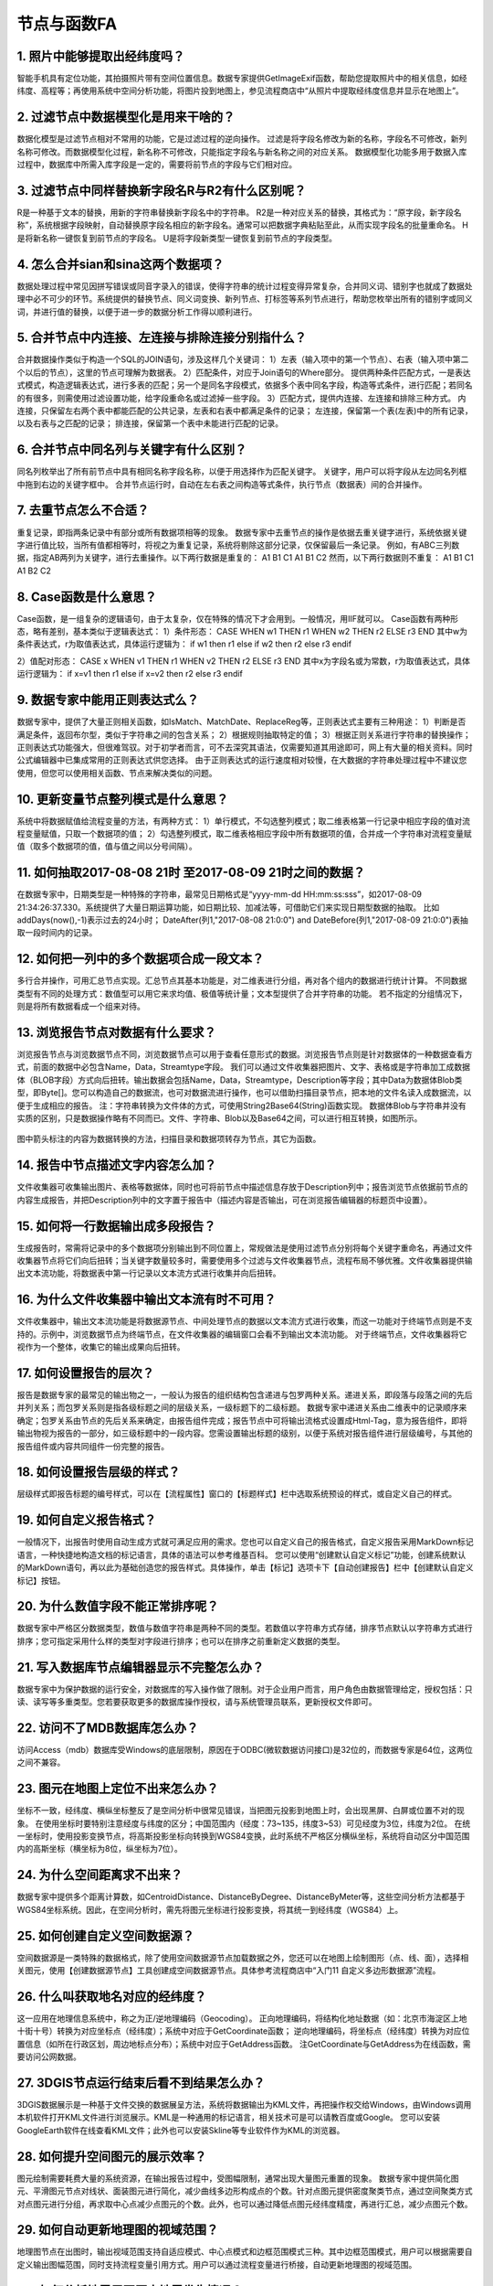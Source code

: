 ﻿.. _FA:

节点与函数FA
======================
1.	照片中能够提取出经纬度吗？
-----------------
智能手机具有定位功能，其拍摄照片带有空间位置信息。数据专家提供GetImageExif函数，帮助您提取照片中的相关信息，如经纬度、高程等；再使用系统中空间分析功能，将图片投到地图上，参见流程商店中“从照片中提取经纬度信息并显示在地图上”。

2.	过滤节点中数据模型化是用来干啥的？
-----------------
数据化模型是过滤节点相对不常用的功能，它是过滤过程的逆向操作。
过滤是将字段名修改为新的名称，字段名不可修改，新列名称可修改。而数据模型化过程，新名称不可修改，只能指定字段名与新名称之间的对应关系。
数据模型化功能多用于数据入库过程中，数据库中所需入库字段是一定的，需要将前节点的字段与它们相对应。

3.	过滤节点中同样替换新字段名R与R2有什么区别呢？
-----------------
R是一种基于文本的替换，用新的字符串替换新字段名中的字符串。
R2是一种对应关系的替换，其格式为：“原字段，新字段名称”，系统根据字段映射，自动替换原字段名相应的新字段名。通常可以把数据字典粘贴至此，从而实现字段名的批量重命名。
H是将新名称一键恢复到前节点的字段名。
U是将字段新类型一键恢复到前节点的字段类型。

4.	怎么合并sian和sina这两个数据项？ 
-----------------
数据处理过程中常见因拼写错误或同音字录入的错误，使得字符串的统计过程变得异常复杂，合并同义词、错别字也就成了数据处理中必不可少的环节。系统提供的替换节点、同义词变换、新列节点、打标签等系列节点进行，帮助您枚举出所有的错别字或同义词，并进行值的替换，以便于进一步的数据分析工作得以顺利进行。

5.	合并节点中内连接、左连接与排除连接分别指什么？
-----------------
合并数据操作类似于构造一个SQL的JOIN语句，涉及这样几个关键词：
1）左表（输入项中的第一个节点）、右表（输入项中第二个以后的节点），这里的节点可理解为数据表。
2）匹配条件，对应于Join语句的Where部分。
提供两种条件匹配方式，一是表达式模式，构造逻辑表达式，进行多表的匹配；另一个是同名字段模式，依据多个表中同名字段，构造等式条件，进行匹配；若同名的有很多，则需使用过滤设置功能，给字段重命名或过滤掉一些字段。
3）匹配方式，提供内连接、左连接和排除三种方式。
内连接，只保留左右两个表中都能匹配的公共记录，左表和右表中都满足条件的记录；
左连接，保留第一个表(左表)中的所有记录，以及右表与之匹配的记录；
排连接，保留第一个表中未能进行匹配的记录。

6.	合并节点中同名列与关键字有什么区别？
-----------------
同名列枚举出了所有前节点中具有相同名称字段名称，以便于用选择作为匹配关键字。
关键字，用户可以将字段从左边同名列框中拖到右边的关键字框中。
合并节点运行时，自动在左右表之间构造等式条件，执行节点（数据表）间的合并操作。

7.	去重节点怎么不合适？
-----------------
重复记录，即指两条记录中有部分或所有数据项相等的现象。
数据专家中去重节点的操作是依据去重关键字进行，系统依据关键字进行值比较，当所有值都相等时，将视之为重复记录，系统将剔除这部分记录，仅保留最后一条记录。
例如，有ABC三列数据，指定AB两列为关键字，进行去重操作。以下两行数据是重复的：
A1 B1 C1
A1 B1 C2
然而，以下两行数据则不重复：
A1 B1 C1
A1 B2 C2

8.	Case函数是什么意思？
-----------------
Case函数，是一组复杂的逻辑语句，由于太复杂，仅在特殊的情况下才会用到。一般情况，用IIF就可以。
Case函数有两种形态，略有差别，基本类似于逻辑表达式：
1）条件形态：
CASE WHEN w1 THEN r1 WHEN w2 THEN r2 ELSE r3 END
其中w为条件表达式，r为取值表达式，具体运行逻辑为：
if  w1  then  r1
else if  w2  then  r2
else  r3
endif

2）值配对形态：
CASE x WHEN v1 THEN r1 WHEN v2 THEN r2 ELSE r3 END
其中x为字段名或为常数，r为取值表达式，具体运行逻辑为：
if  x=v1  then  r1
else if  x=v2  then r2
else  r3
endif

9.	数据专家中能用正则表达式么？
-----------------
数据专家中，提供了大量正则相关函数，如IsMatch、MatchDate、ReplaceReg等，正则表达式主要有三种用途：
1）判断是否满足条件，返回布尔型，类似于字符串之间的包含关系；
2）根据规则抽取特定的值；
3）根据正则关系进行字符串的替换操作；
正则表达式功能强大，但很难驾驭。对于初学者而言，可不去深究其语法，仅需要知道其用途即可，网上有大量的相关资料。同时公式编辑器中已集成常用的正则表达式供您选择。
由于正则表达式的运行速度相对较慢，在大数据的字符串处理过程中不建议您使用，但您可以使用相关函数、节点来解决类似的问题。

10.	更新变量节点整列模式是什么意思？
-----------------
系统中将数据赋值给流程变量的方法，有两种方式：
1）单行模式，不勾选整列模式；取二维表格第一行记录中相应字段的值对流程变量赋值，只取一个数据项的值；
2）勾选整列模式，取二维表格相应字段中所有数据项的值，合并成一个字符串对流程变量赋值（取多个数据项的值，值与值之间以分号间隔）。

11.	如何抽取2017-08-08 21时 至2017-08-09 21时之间的数据？
-----------------
在数据专家中，日期类型是一种特殊的字符串，最常见日期格式是“yyyy-mm-dd HH:mm:ss:sss”，如2017-08-09 21:34:26:37.330。系统提供了大量日期运算功能，如日期比较、加减法等，可借助它们来实现日期型数据的抽取。
比如addDays(now(),-1)表示过去的24小时；
DateAfter(列1,"2017-08-08 21:0:0") and DateBefore(列1,"2017-08-09 21:0:0")表抽取一段时间内的记录。

12.	如何把一列中的多个数据项合成一段文本？
-----------------
多行合并操作，可用汇总节点实现。汇总节点其基本功能是，对二维表进行分组，再对各个组内的数据进行统计计算。
不同数据类型有不同的处理方式：数值型可以用它来求均值、极值等统计量；文本型提供了合并字符串的功能。
若不指定的分组情况下，则是将所有数据看成一个组来对待。

13.	浏览报告节点对数据有什么要求？
-----------------
浏览报告节点与浏览数据节点不同，浏览数据节点可以用于查看任意形式的数据。浏览报告节点则是针对数据体的一种数据查看方式，前面的数据中必包含Name，Data，Streamtype字段。
我们可以通过文件收集器把图片、文字、表格或是字符串加工成数据体（BLOB字段）方式向后扭转。输出数据会包括Name，Data，Streamtype，Description等字段；其中Data为数据体Blob类型，即Byte[]。您可以构造自己的数据流，也可对数据流进行操作，也可以借助扫描目录节点，把本地的文件名读入成数据流，以便于生成相应的报告。
注：字符串转换为文件体的方式，可使用String2Base64(String)函数实现。
数据体Blob与字符串并没有实质的区别，只是数据操作略有不同而已。文件、字符串、Blob以及Base64之间，可以进行相互转换，如图所示。

.. figure:: ../images/functionNode13.png
     :align: center
     :figwidth: 100% 
     :name: plate
	 
图中箭头标注的内容为数据转换的方法，扫描目录和数据项转存为节点，其它为函数。

14.	报告中节点描述文字内容怎么加？
-----------------
文件收集器可收集输出图片、表格等数据体，同时也可将前节点中描述信息存放于Description列中；报告浏览节点依据前节点的内容生成报告，并把Description列中的文字置于报告中（描述内容是否输出，可在浏览报告编辑器的标题页中设置）。

15.	如何将一行数据输出成多段报告？
-----------------
生成报告时，常需将记录中的多个数据项分别输出到不同位置上，常规做法是使用过滤节点分别将每个关键字重命名，再通过文件收集器节点将它们向后扭转；当关键字数量较多时，需要使用多个过滤与文件收集器节点，流程布局不够优雅。文件收集器提供输出文本流功能，将数据表中第一行记录以文本流方式进行收集并向后扭转。

16.	为什么文件收集器中输出文本流有时不可用？
-----------------
文件收集器中，输出文本流功能是将数据源节点、中间处理节点的数据以文本流方式进行收集，而这一功能对于终端节点则是不支持的。示例中，浏览数据节点为终端节点，在文件收集器的编辑窗口会看不到输出文本流功能。
对于终端节点，文件收集器将它视作为一个整体，收集它的输出成果向后扭转。

.. figure:: ../images/functionNode16_1.png
     :align: center
     :figwidth: 100% 
     :name: plate 
	 
.. figure:: ../images/functionNode16_2.png
     :align: center
     :figwidth: 100% 
     :name: plate 

	 
17.	如何设置报告的层次？
-----------------
报告是数据专家的最常见的输出物之一，一般认为报告的组织结构包含递进与包罗两种关系。递进关系，即段落与段落之间的先后并列关系；而包罗关系则是指各级标题之间的层级关系，一级标题下的二级标题。
数据专家中递进关系由二维表中的记录顺序来确定；包罗关系由节点的先后关系来确定，由报告组件完成；报告节点中可将输出流格式设置成Html-Tag，意为报告组件，即将输出物视为报告的一部分，如三级标题中的一段内容。您需设置输出标题的级别，以便于系统对报告组件进行层级编号，与其他的报告组件或内容共同组件一份完整的报告。

18.	如何设置报告层级的样式？
-----------------
层级样式即报告标题的编号样式，可以在【流程属性】窗口的【标题样式】栏中选取系统预设的样式，或自定义自己的样式。

19.	如何自定义报告格式？
-----------------
一般情况下，出报告时使用自动生成方式就可满足应用的需求。您也可以自定义自己的报告格式，自定义报告采用MarkDown标记语言，一种快捷地构造文档的标记语言，具体的语法可以参考维基百科。
您可以使用“创建默认自定义标记”功能，创建系统默认的MarkDown语句，再以此为基础创造您的报告样式。具体操作，单击【标记】选项卡下【自动创建报告】栏中【创建默认自定义标记】按钮。

20.	为什么数值字段不能正常排序呢？
-----------------
数据专家中严格区分数据类型，数值与数值字符串是两种不同的类型。若数值以字符串方式存储，排序节点默认以字符串方式进行排序；您可指定采用什么样的类型对字段进行排序；也可以在排序之前重新定义数据的类型。

21.	写入数据库节点编辑器显示不完整怎么办？
-----------------
数据专家中为保护数据的运行安全，对数据库的写入操作做了限制。对于企业用户而言，用户角色由数据管理给定，授权包括：只读、读写等多重类型。您若要获取更多的数据库操作授权，请与系统管理员联系，更新授权文件即可。

22.	访问不了MDB数据库怎么办？
-----------------
访问Access（mdb）数据库受Windows的底层限制，原因在于ODBC(微软数据访问接口)是32位的，而数据专家是64位，这两位之间不兼容。

23.	图元在地图上定位不出来怎么办？
-----------------
坐标不一致，经纬度、横纵坐标整反了是空间分析中很常见错误，当把图元投影到地图上时，会出现黑屏、白屏或位置不对的现象。
在使用坐标时要特别注意经度与纬度的区分；中国范围内（经度：73~135，纬度3~53）可见经度为3位，纬度为2位。
在统一坐标时，使用投影变换节点，将高斯投影坐标向转换到WGS84变换，此时系统不严格区分横纵坐标，系统将自动区分中国范围内的高斯坐标（横坐标为8位，纵坐标为7位）。

24.	为什么空间距离求不出来？
-----------------
数据专家中提供多个距离计算数，如CentroidDistance、DistanceByDegree、DistanceByMeter等，这些空间分析方法都基于WGS84坐标系统。因此，在空间分析时，需先将图元坐标进行投影变换，将其统一到经纬度（WGS84）上。

25.	如何创建自定义空间数据源？
-----------------
空间数据源是一类特殊的数据格式，除了使用空间数据源节点加载数据之外，您还可以在地图上绘制图形（点、线、面），选择相关图元，使用【创建数据源节点】工具创建成空间数据源节点。具体参考流程商店中“入门11 自定义多边形数据源”流程。

26.	什么叫获取地名对应的经纬度？
-----------------
这一应用在地理信息系统中，称之为正/逆地理编码（Geocoding）。
正向地理编码，将结构化地址数据（如：北京市海淀区上地十街十号）转换为对应坐标点（经纬度）；系统中对应于GetCoordinate函数；
逆向地理编码，将坐标点（经纬度）转换为对应位置信息（如所在行政区划，周边地标点分布）；系统中对应于GetAddress函数。
注GetCoordinate与GetAddress为在线函数，需要访问公网数据。

27.	3DGIS节点运行结束后看不到结果怎么办？
-----------------
3DGIS数据展示是一种基于文件交换的数据展呈方法，系统将数据输出为KML文件，再把操作权交给Windows，由Windows调用本机软件打开KML文件进行浏览展示。KML是一种通用的标记语言，相关技术可是可以请教百度或Google。
您可以安装GoogleEarth软件在线查看KML文件；此外也可以安装Skline等专业软件作为KML的浏览器。

28.	如何提升空间图元的展示效率？
-----------------
图元绘制需要耗费大量的系统资源，在输出报告过程中，受图幅限制，通常出现大量图元重置的现象。
数据专家中提供简化图元、平滑图元节点对线状、面装图元进行简化，减少曲线多边形构成点的个数。针对点图元提供密度聚类节点，通过空间聚类方式对点图元进行分组，再求取中心点减少点图元的个数。此外，也可以通过降低点图元经纬度精度，再进行汇总，减少点图元个数。

29.	如何自动更新地理图的视域范围？
-----------------
地理图节点在出图时，输出视域范围支持自适应模式、中心点模式和边框范围模式三种。其中边框范围模式，用户可以根据需要自定义输出图幅范围，同时支持流程变量引用方式。用户可以通过流程变量进行桥接，自动更新地理图的视域范围。

30.	如何分析地震周围历史地震发生情况？
-----------------
可以通过图元缓冲区结合空间筛选功能，解决类似的问题。

.. figure:: ../images/functionNode30_1.png
     :align: center
     :figwidth: 100% 
     :name: plate 
	 
1)本次地震经纬度信息；2)本次地震点图元（中心点图元）；3)以中心点图元创建的缓冲区；4)导入待筛选的经纬度数据（不需要创建点图元，经纬度各自成列即可）；5）创建区块筛选。

.. figure:: ../images/functionNode30_2.png
     :align: center
     :figwidth: 100% 
     :name: plate   
	 
其中：①为面数据源（即缓冲区）；②为点数据源（待删选的点数据）；③选取面数据源节点；④选取缓冲区字段；⑤设置点数据简化阈值；⑥选取点数据源节点；⑦选取经度字段；⑧选取纬度字段。

31.	如何将点、线、面同时投到地图上？
-----------------
将区块筛选的经纬度数据转换成点图元，过滤节点把缓冲区的字段名修改的与新建的点图元字段名一致，再将两个数据表追加在一起，在进行输出至地图节点上。

32.	PPT模板报告图片为什么被压偏了？
-----------------
系统中报告生成功能是基于“模板+数据”的思路，如PPT模板+Datist数据。PPT模板生成报告功能，以文本框中的标记为基础进行数据、图片等内容的替换，数据替换过程受文本框原有设置、样式的约束。
报告生成过程中，出现图片被压偏的现象，可在PPT的设置形状格式窗口，将文本框设置为不自动调整，即可。

.. figure:: ../images/functionNode32.png
     :align: center
     :figwidth: 100% 
     :name: plate    

